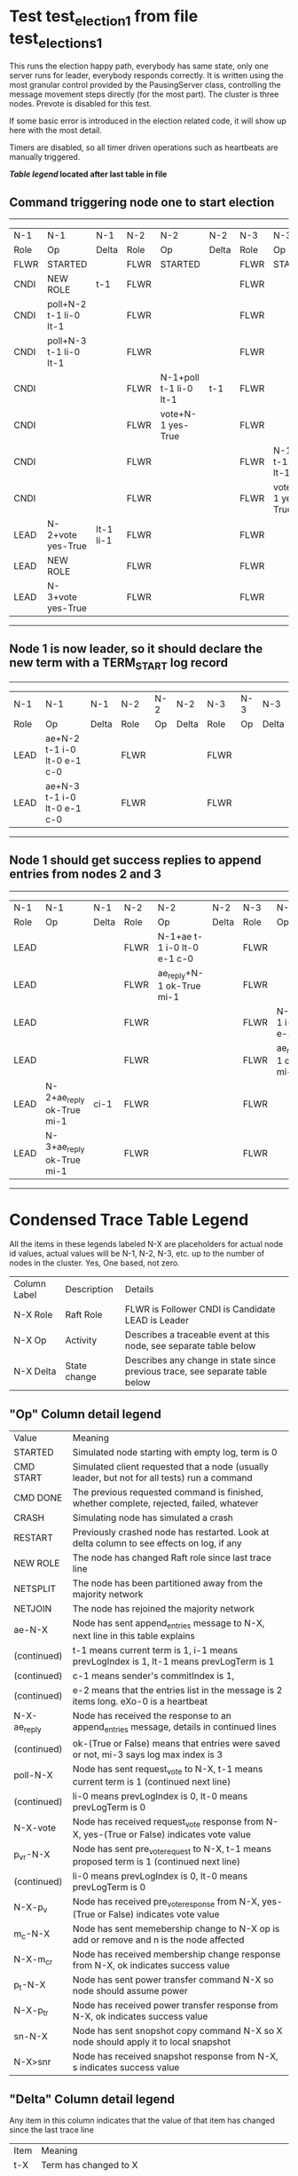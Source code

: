 * Test test_election_1 from file test_elections_1



    This runs the election happy path, everybody has same state, only one server
    runs for leader, everybody responds correctly. It is written
    using the most granular control provided by the PausingServer
    class, controlling the message movement steps directly (for
    the most part). The cluster is three nodes. Prevote is disabled for this test.

    If some basic error is introduced in the election related code, it will
    show up here with the most detail.

    Timers are disabled, so all timer driven operations such as heartbeats are manually triggered.
    


 *[[condensed Trace Table Legend][Table legend]] located after last table in file*

** Command triggering node one to start election
---------------------------------------------------------------------------------------------------------------------------------
|  N-1   | N-1                    | N-1       | N-2   | N-2                    | N-2   | N-3   | N-3                    | N-3   |
|  Role  | Op                     | Delta     | Role  | Op                     | Delta | Role  | Op                     | Delta |
|  FLWR  | STARTED                |           | FLWR  | STARTED                |       | FLWR  | STARTED                |       |
|  CNDI  | NEW ROLE               | t-1       | FLWR  |                        |       | FLWR  |                        |       |
|  CNDI  | poll+N-2 t-1 li-0 lt-1 |           | FLWR  |                        |       | FLWR  |                        |       |
|  CNDI  | poll+N-3 t-1 li-0 lt-1 |           | FLWR  |                        |       | FLWR  |                        |       |
|  CNDI  |                        |           | FLWR  | N-1+poll t-1 li-0 lt-1 | t-1   | FLWR  |                        |       |
|  CNDI  |                        |           | FLWR  | vote+N-1 yes-True      |       | FLWR  |                        |       |
|  CNDI  |                        |           | FLWR  |                        |       | FLWR  | N-1+poll t-1 li-0 lt-1 | t-1   |
|  CNDI  |                        |           | FLWR  |                        |       | FLWR  | vote+N-1 yes-True      |       |
|  LEAD  | N-2+vote yes-True      | lt-1 li-1 | FLWR  |                        |       | FLWR  |                        |       |
|  LEAD  | NEW ROLE               |           | FLWR  |                        |       | FLWR  |                        |       |
|  LEAD  | N-3+vote yes-True      |           | FLWR  |                        |       | FLWR  |                        |       |
---------------------------------------------------------------------------------------------------------------------------------
** Node 1 is now leader, so it should declare the new term with a TERM_START log record
--------------------------------------------------------------------------------------------
|  N-1   | N-1                         | N-1   | N-2   | N-2 | N-2   | N-3   | N-3 | N-3   |
|  Role  | Op                          | Delta | Role  | Op  | Delta | Role  | Op  | Delta |
|  LEAD  | ae+N-2 t-1 i-0 lt-0 e-1 c-0 |       | FLWR  |     |       | FLWR  |     |       |
|  LEAD  | ae+N-3 t-1 i-0 lt-0 e-1 c-0 |       | FLWR  |     |       | FLWR  |     |       |
--------------------------------------------------------------------------------------------
** Node 1 should get success replies to append entries from nodes 2 and 3
----------------------------------------------------------------------------------------------------------------------------------------------
|  N-1   | N-1                       | N-1   | N-2   | N-2                         | N-2   | N-3   | N-3                         | N-3       |
|  Role  | Op                        | Delta | Role  | Op                          | Delta | Role  | Op                          | Delta     |
|  LEAD  |                           |       | FLWR  | N-1+ae t-1 i-0 lt-0 e-1 c-0 |       | FLWR  |                             |           |
|  LEAD  |                           |       | FLWR  | ae_reply+N-1 ok-True mi-1   |       | FLWR  |                             |           |
|  LEAD  |                           |       | FLWR  |                             |       | FLWR  | N-1+ae t-1 i-0 lt-0 e-1 c-0 | lt-1 li-1 |
|  LEAD  |                           |       | FLWR  |                             |       | FLWR  | ae_reply+N-1 ok-True mi-1   |           |
|  LEAD  | N-2+ae_reply ok-True mi-1 | ci-1  | FLWR  |                             |       | FLWR  |                             |           |
|  LEAD  | N-3+ae_reply ok-True mi-1 |       | FLWR  |                             |       | FLWR  |                             |           |
----------------------------------------------------------------------------------------------------------------------------------------------


* Condensed Trace Table Legend
All the items in these legends labeled N-X are placeholders for actual node id values,
actual values will be N-1, N-2, N-3, etc. up to the number of nodes in the cluster. Yes, One based, not zero.

| Column Label | Description  | Details                                                                      |
| N-X Role     | Raft Role    | FLWR is Follower CNDI is Candidate LEAD is Leader                            |
| N-X Op       | Activity     | Describes a traceable event at this node, see separate table below           |
| N-X Delta    | State change | Describes any change in state since previous trace, see separate table below |


** "Op" Column detail legend
| Value        | Meaning                                                                                      |
| STARTED      | Simulated node starting with empty log, term is 0                                            |
| CMD START    | Simulated client requested that a node (usually leader, but not for all tests) run a command |
| CMD DONE     | The previous requested command is finished, whether complete, rejected, failed, whatever     |
| CRASH        | Simulating node has simulated a crash                                                        |
| RESTART      | Previously crashed node has restarted. Look at delta column to see effects on log, if any    |
| NEW ROLE     | The node has changed Raft role since last trace line                                         |
| NETSPLIT     | The node has been partitioned away from the majority network                                 |
| NETJOIN      | The node has rejoined the majority network                                                   |
| ae-N-X       | Node has sent append_entries message to N-X, next line in this table explains                |
| (continued)  | t-1 means current term is 1, i-1 means prevLogIndex is 1, lt-1 means prevLogTerm is 1        |
| (continued)  | c-1 means sender's commitIndex is 1,                                                         |
| (continued)  | e-2 means that the entries list in the message is 2 items long. eXo-0 is a heartbeat         |
| N-X-ae_reply | Node has received the response to an append_entries message, details in continued lines      |
| (continued)  | ok-(True or False) means that entries were saved or not, mi-3 says log max index is 3        |
| poll-N-X     | Node has sent request_vote to N-X, t-1 means current term is 1 (continued next line)         |
| (continued)  | li-0 means prevLogIndex is 0, lt-0 means prevLogTerm is 0                                    |
| N-X-vote     | Node has received request_vote response from N-X, yes-(True or False) indicates vote value   |
| p_v_r-N-X    | Node has sent pre_vote_request to N-X, t-1 means proposed term is 1 (continued next line)    |
| (continued)  | li-0 means prevLogIndex is 0, lt-0 means prevLogTerm is 0                                    |
| N-X-p_v      | Node has received pre_vote_response from N-X, yes-(True or False) indicates vote value       |
| m_c-N-X      | Node has sent memebership change to N-X op is add or remove and n is the node affected       |
| N-X-m_cr     | Node has received membership change response from N-X, ok indicates success value            |
| p_t-N-X      | Node has sent power transfer command N-X so node should assume power                         |
| N-X-p_tr     | Node has received power transfer response from N-X, ok indicates success value               |
| sn-N-X       | Node has sent snopshot copy command N-X so X node should apply it to local snapshot          |
| N-X>snr      | Node has received snapshot response from N-X, s indicates success value                      |

** "Delta" Column detail legend
Any item in this column indicates that the value of that item has changed since the last trace line

| Item | Meaning                                                                                                                         |
| t-X  | Term has changed to X                                                                                                           |
| lt-X | prevLogTerm has changed to X, indicating a log record has been stored                                                           |
| li-X | prevLogIndex has changed to X, indicating a log record has been stored                                                          |
| ci-X | Indicates commitIndex has changed to X, meaning log record has been committed, and possibly applied depending on type of record |
| n-X  | Indicates a change in networks status, X-1 means re-joined majority network, X-2 means partitioned to minority network          |

** Notes about interpreting traces
The way in which the traces are collected can occasionally obscure what is going on. A case in point is the commit of records at followers.
The commit process is triggered by an append_entries message arriving at the follower with a commitIndex value that exceeds the local
commit index, and that matches a record in the local log. This starts the commit process AFTER the response message is sent. You might
be expecting it to be prior to sending the response, in bound, as is often said. Whether this is expected behavior is not called out
as an element of the Raft protocol. It is certainly not required, however, as the follower doesn't report the commit index back to the
leader.

The definition of the commit state for a record is that a majority of nodes (leader and followers) have saved the record. Once
the leader detects this it applies and commits the record. At some point it will send another append_entries to the followers and they
will apply and commit. Or, if the leader dies before doing this, the next leader will commit by implication when it sends a term start
log record.

So when you are looking at the traces, you should not expect to see the commit index increas at a follower until some other message
traffic occurs, because the tracing function only checks the commit index at message transmission boundaries.






